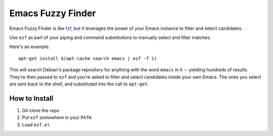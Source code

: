 ====================
 Emacs Fuzzy Finder
====================

.. figure:: ezf-example-optimised.gif
   :width: 400px

Emacs Fuzzy Finder is like `fzf <https://github.com/junegunn/fzf>`__, but it leverages the power of your Emacs instance to filter and select candidates.

Use ``ezf`` as part of your piping and command substitutions to manually select and filter matches.

Here's an example::

   apt-get install $(apt-cache search emacs | ezf -f 1)

This will search Debian's package repository for anything with the word ``emacs`` in it -- yielding hundreds of results. They're then passed to ``ezf`` and you're asked to filter and select candidates inside your own Emacs. The ones you select are sent *back* to the shell, and substituted into the call to ``apt-get``.

How to Install
==============

1. Git clone the repo
2. Put ``ezf`` somewhere in your ``PATH``.
3. Load ``ezf.el``.
